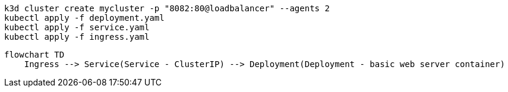 [source,bash]
----
k3d cluster create mycluster -p "8082:80@loadbalancer" --agents 2
kubectl apply -f deployment.yaml
kubectl apply -f service.yaml
kubectl apply -f ingress.yaml
----

[mermaid]
----
flowchart TD
    Ingress --> Service(Service - ClusterIP) --> Deployment(Deployment - basic web server container)
----
